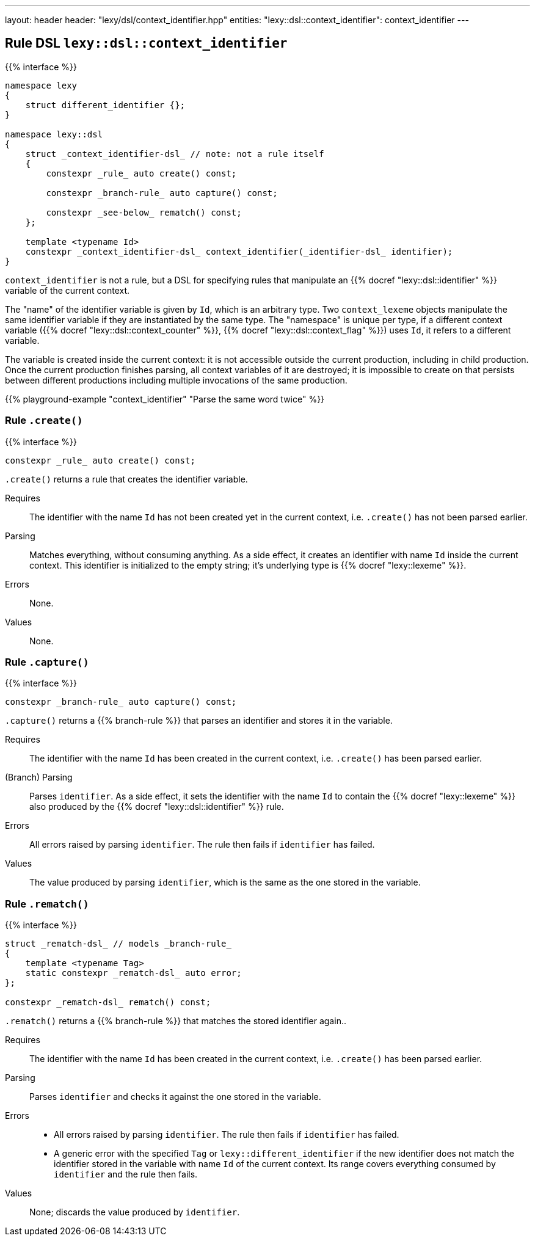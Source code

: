 ---
layout: header
header: "lexy/dsl/context_identifier.hpp"
entities:
  "lexy::dsl::context_identifier": context_identifier
---

[#context_identifier]
== Rule DSL `lexy::dsl::context_identifier`

{{% interface %}}
----
namespace lexy
{
    struct different_identifier {};
}

namespace lexy::dsl
{
    struct _context_identifier-dsl_ // note: not a rule itself
    {
        constexpr _rule_ auto create() const;

        constexpr _branch-rule_ auto capture() const;

        constexpr _see-below_ rematch() const;
    };

    template <typename Id>
    constexpr _context_identifier-dsl_ context_identifier(_identifier-dsl_ identifier);
}
----

[.lead]
`context_identifier` is not a rule, but a DSL for specifying rules that manipulate an {{% docref "lexy::dsl::identifier" %}} variable of the current context.

The "name" of the identifier variable is given by `Id`, which is an arbitrary type.
Two `context_lexeme` objects manipulate the same identifier variable if they are instantiated by the same type.
The "namespace" is unique per type, if a different context variable ({{% docref "lexy::dsl::context_counter" %}}, {{% docref "lexy::dsl::context_flag" %}}) uses `Id`, it refers to a different variable.

The variable is created inside the current context:
it is not accessible outside the current production, including in child production.
Once the current production finishes parsing, all context variables of it are destroyed;
it is impossible to create on that persists between different productions including multiple invocations of the same production.

{{% playground-example "context_identifier" "Parse the same word twice" %}}

=== Rule `.create()`

{{% interface %}}
----
constexpr _rule_ auto create() const;
----

[.lead]
`.create()` returns a rule that creates the identifier variable.

Requires::
  The identifier with the name `Id` has not been created yet in the current context,
  i.e. `.create()` has not been parsed earlier.
Parsing::
  Matches everything, without consuming anything.
  As a side effect, it creates an identifier with name `Id` inside the current context.
  This identifier is initialized to the empty string; it's underlying type is {{% docref "lexy::lexeme" %}}.
Errors::
  None.
Values::
  None.

=== Rule `.capture()`

{{% interface %}}
----
constexpr _branch-rule_ auto capture() const;
----

[.lead]
`.capture()` returns a {{% branch-rule %}} that parses an identifier and stores it in the variable.

Requires::
  The identifier with the name `Id` has been created in the current context,
  i.e. `.create()` has been parsed earlier.
(Branch) Parsing::
  Parses `identifier`.
  As a side effect, it sets the identifier with the name `Id` to contain the {{% docref "lexy::lexeme" %}} also produced by the {{% docref "lexy::dsl::identifier" %}} rule.
Errors::
  All errors raised by parsing `identifier`.
  The rule then fails if `identifier` has failed.
Values::
  The value produced by parsing `identifier`, which is the same as the one stored in the variable.

=== Rule `.rematch()`

{{% interface %}}
----
struct _rematch-dsl_ // models _branch-rule_
{
    template <typename Tag>
    static constexpr _rematch-dsl_ auto error;
};

constexpr _rematch-dsl_ rematch() const;
----

[.lead]
`.rematch()` returns a {{% branch-rule %}} that matches the stored identifier again..

Requires::
  The identifier with the name `Id` has been created in the current context,
  i.e. `.create()` has been parsed earlier.
Parsing::
  Parses `identifier` and checks it against the one stored in the variable.
Errors::
  * All errors raised by parsing `identifier`.
    The rule then fails if `identifier` has failed.
  * A generic error with the specified `Tag` or `lexy::different_identifier` if the new identifier does not match the identifier stored in the variable with name `Id` of the current context.
    Its range covers everything consumed by `identifier` and the rule then fails.
Values::
  None; discards the value produced by `identifier`.

